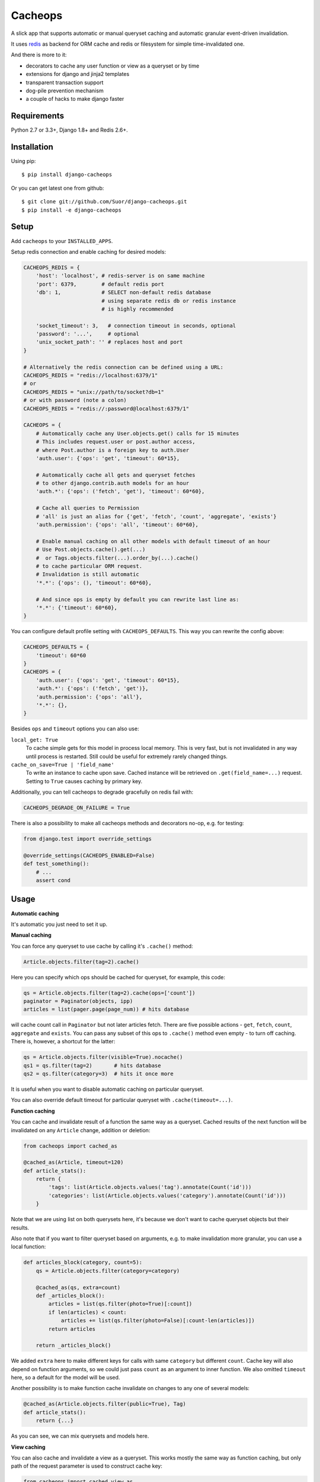 Cacheops |Build Status| |Gitter|
========

A slick app that supports automatic or manual queryset caching and automatic
granular event-driven invalidation.

It uses `redis <http://redis.io/>`_ as backend for ORM cache and redis or
filesystem for simple time-invalidated one.

And there is more to it:

- decorators to cache any user function or view as a queryset or by time
- extensions for django and jinja2 templates
- transparent transaction support
- dog-pile prevention mechanism
- a couple of hacks to make django faster


Requirements
------------

| Python 2.7 or 3.3+, Django 1.8+ and Redis 2.6+.


Installation
------------

Using pip::

    $ pip install django-cacheops

Or you can get latest one from github::

    $ git clone git://github.com/Suor/django-cacheops.git
    $ pip install -e django-cacheops


Setup
-----

Add ``cacheops`` to your ``INSTALLED_APPS``.

Setup redis connection and enable caching for desired models:

.. code:: python

    CACHEOPS_REDIS = {
        'host': 'localhost', # redis-server is on same machine
        'port': 6379,        # default redis port
        'db': 1,             # SELECT non-default redis database
                             # using separate redis db or redis instance
                             # is highly recommended

        'socket_timeout': 3,   # connection timeout in seconds, optional
        'password': '...',     # optional
        'unix_socket_path': '' # replaces host and port
    }

    # Alternatively the redis connection can be defined using a URL:
    CACHEOPS_REDIS = "redis://localhost:6379/1"
    # or
    CACHEOPS_REDIS = "unix://path/to/socket?db=1"
    # or with password (note a colon)
    CACHEOPS_REDIS = "redis://:password@localhost:6379/1"

    CACHEOPS = {
        # Automatically cache any User.objects.get() calls for 15 minutes
        # This includes request.user or post.author access,
        # where Post.author is a foreign key to auth.User
        'auth.user': {'ops': 'get', 'timeout': 60*15},

        # Automatically cache all gets and queryset fetches
        # to other django.contrib.auth models for an hour
        'auth.*': {'ops': ('fetch', 'get'), 'timeout': 60*60},

        # Cache all queries to Permission
        # 'all' is just an alias for {'get', 'fetch', 'count', 'aggregate', 'exists'}
        'auth.permission': {'ops': 'all', 'timeout': 60*60},

        # Enable manual caching on all other models with default timeout of an hour
        # Use Post.objects.cache().get(...)
        #  or Tags.objects.filter(...).order_by(...).cache()
        # to cache particular ORM request.
        # Invalidation is still automatic
        '*.*': {'ops': (), 'timeout': 60*60},

        # And since ops is empty by default you can rewrite last line as:
        '*.*': {'timeout': 60*60},
    }

You can configure default profile setting with ``CACHEOPS_DEFAULTS``. This way you can rewrite the config above:

.. code:: python

    CACHEOPS_DEFAULTS = {
        'timeout': 60*60
    }
    CACHEOPS = {
        'auth.user': {'ops': 'get', 'timeout': 60*15},
        'auth.*': {'ops': ('fetch', 'get')},
        'auth.permission': {'ops': 'all'},
        '*.*': {},
    }

Besides ``ops`` and ``timeout`` options you can also use:

``local_get: True``
    To cache simple gets for this model in process local memory.
    This is very fast, but is not invalidated in any way until process is restarted.
    Still could be useful for extremely rarely changed things.

``cache_on_save=True | 'field_name'``
    To write an instance to cache upon save.
    Cached instance will be retrieved on ``.get(field_name=...)`` request.
    Setting to ``True`` causes caching by primary key.

Additionally, you can tell cacheops to degrade gracefully on redis fail with:

.. code:: python

    CACHEOPS_DEGRADE_ON_FAILURE = True

There is also a possibility to make all cacheops methods and decorators no-op, e.g. for testing:

.. code:: python

    from django.test import override_settings

    @override_settings(CACHEOPS_ENABLED=False)
    def test_something():
        # ...
        assert cond


Usage
-----

| **Automatic caching**

It's automatic you just need to set it up.


| **Manual caching**

You can force any queryset to use cache by calling it's ``.cache()`` method:

.. code:: python

    Article.objects.filter(tag=2).cache()


Here you can specify which ops should be cached for queryset, for example, this code:

.. code:: python

    qs = Article.objects.filter(tag=2).cache(ops=['count'])
    paginator = Paginator(objects, ipp)
    articles = list(pager.page(page_num)) # hits database


will cache count call in ``Paginator`` but not later articles fetch.
There are five possible actions - ``get``, ``fetch``, ``count``, ``aggregate`` and ``exists``.
You can pass any subset of this ops to ``.cache()`` method even empty - to turn off caching.
There is, however, a shortcut for the latter:

.. code:: python

    qs = Article.objects.filter(visible=True).nocache()
    qs1 = qs.filter(tag=2)       # hits database
    qs2 = qs.filter(category=3)  # hits it once more


It is useful when you want to disable automatic caching on particular queryset.

You can also override default timeout for particular queryset with ``.cache(timeout=...)``.


| **Function caching**

You can cache and invalidate result of a function the same way as a queryset.
Cached results of the next function will be invalidated on any ``Article`` change,
addition or deletion:

.. code:: python

    from cacheops import cached_as

    @cached_as(Article, timeout=120)
    def article_stats():
        return {
            'tags': list(Article.objects.values('tag').annotate(Count('id')))
            'categories': list(Article.objects.values('category').annotate(Count('id')))
        }


Note that we are using list on both querysets here, it's because we don't want
to cache queryset objects but their results.

Also note that if you want to filter queryset based on arguments,
e.g. to make invalidation more granular, you can use a local function:

.. code:: python

    def articles_block(category, count=5):
        qs = Article.objects.filter(category=category)

        @cached_as(qs, extra=count)
        def _articles_block():
            articles = list(qs.filter(photo=True)[:count])
            if len(articles) < count:
                articles += list(qs.filter(photo=False)[:count-len(articles)])
            return articles

        return _articles_block()

We added ``extra`` here to make different keys for calls with same ``category`` but different
``count``. Cache key will also depend on function arguments, so we could just pass ``count`` as
an argument to inner function. We also omitted ``timeout`` here, so a default for the model
will be used.

Another possibility is to make function cache invalidate on changes to any one of several models:

.. code:: python

    @cached_as(Article.objects.filter(public=True), Tag)
    def article_stats():
        return {...}

As you can see, we can mix querysets and models here.


| **View caching**

You can also cache and invalidate a view as a queryset. This works mostly the same way as function
caching, but only path of the request parameter is used to construct cache key:

.. code:: python

    from cacheops import cached_view_as

    @cached_view_as(News)
    def news_index(request):
        # ...
        return HttpResponse(...)

You can pass ``timeout``, ``extra`` and several samples the same way as to ``@cached_as()``.

Class based views can also be cached:

.. code:: python

    class NewsIndex(ListView):
        model = News

    news_index = cached_view_as(News)(NewsIndex.as_view())


Invalidation
------------

Cacheops uses both time and event-driven invalidation. The event-driven one
listens on model signals and invalidates appropriate caches on ``Model.save()``, ``.delete()``
and m2m changes.

Invalidation tries to be granular which means it won't invalidate a queryset
that cannot be influenced by added/updated/deleted object judging by query
conditions. Most of the time this will do what you want, if it won't you can use
one of the following:

.. code:: python

    from cacheops import invalidate_obj, invalidate_model, invalidate_all

    invalidate_obj(some_article)  # invalidates queries affected by some_article
    invalidate_model(Article)     # invalidates all queries for model
    invalidate_all()              # flush redis cache database

And last there is ``invalidate`` command::

    ./manage.py invalidate articles.Article.34  # same as invalidate_obj
    ./manage.py invalidate articles.Article     # same as invalidate_model
    ./manage.py invalidate articles   # invalidate all models in articles

And the one that FLUSHES cacheops redis database::

    ./manage.py invalidate all

Don't use that if you share redis database for both cache and something else.


| **Turning off and postponing invalidation**

There is also a way to turn off invalidation for a while:

.. code:: python

    from cacheops import no_invalidation

    with no_invalidation:
        # ... do some changes
        obj.save()

Also works as decorator:

.. code:: python

    @no_invalidation
    def some_work(...):
        # ... do some changes
        obj.save()

Combined with ``try ... finally`` it could be used to postpone invalidation:

.. code:: python

    try:
        with no_invalidation:
            # ...
    finally:
        invalidate_obj(...)
        # ... or
        invalidate_model(...)

Postponing invalidation can speed up batch jobs.


| **Mass updates**

Normally `qs.update(...)` doesn't emit any events and thus doesn't trigger invalidation.
And there is no transparent and efficient way to do that: trying to act on conditions will
invalidate too much if update conditions are orthogonal to many queries conditions,
and to act on specific objects we will need to fetch all of them,
which `QuerySet.update()` users generally try to avoid.

In the case you actually want to perform the latter cacheops provides a shortcut:

.. code:: python

    qs.invalidated_update(...)

Note that all the updated objects are fetched twice, prior and post the update.


Simple time-invalidated cache
-----------------------------

To cache result of a function call or a view for some time use:

.. code:: python

    from cacheops import cached, cached_view

    @cached(timeout=number_of_seconds)
    def top_articles(category):
        return ... # Some costly queries

    @cached_view(timeout=number_of_seconds)
    def top_articles(request, category=None):
        # Some costly queries
        return HttpResponse(...)


``@cached()`` will generate separate entry for each combination of decorated function and its
arguments. Also you can use ``extra`` same way as in ``@cached_as()``, most useful for nested
functions:

.. code:: python

    @property
    def articles_json(self):
        @cached(timeout=10*60, extra=self.category_id)
        def _articles_json():
            ...
            return json.dumps(...)

        return _articles_json()


You can manually invalidate or update a result of a cached function:

.. code:: python

    top_articles.invalidate(some_category)
    top_articles.key(some_category).set(new_value)


To invalidate cached view you can pass absolute uri instead of request:

.. code:: python

    top_articles.invalidate('http://example.com/page', some_category)


Cacheops also provides get/set primitives for simple cache:

.. code:: python

    from cacheops import cache

    cache.set(cache_key, data, timeout=None)
    cache.get(cache_key)
    cache.delete(cache_key)


``cache.get`` will raise ``CacheMiss`` if nothing is stored for given key:

.. code:: python

    from cacheops import cache, CacheMiss

    try:
        result = cache.get(key)
    except CacheMiss:
        ... # deal with it


File Cache
----------

File based cache can be used the same way as simple time-invalidated one:

.. code:: python

    from cacheops import file_cache

    @file_cache.cached(timeout=number_of_seconds)
    def top_articles(category):
        return ... # Some costly queries

    @file_cache.cached_view(timeout=number_of_seconds)
    def top_articles(request, category):
        # Some costly queries
        return HttpResponse(...)

    # later, on appropriate event
    top_articles.invalidate(some_category)
    # or
    top_articles.key(some_category).set(some_value)

    # primitives
    file_cache.set(cache_key, data, timeout=None)
    file_cache.get(cache_key)
    file_cache.delete(cache_key)


It has several improvements upon django built-in file cache, both about high load.
First, it's safe against concurrent writes. Second, it's invalidation is done as separate task,
you'll need to call this from crontab for that to work::

    /path/manage.py cleanfilecache


Django templates integration
----------------------------

Cacheops provides tags to cache template fragments. They mimic ``@cached_as``
and ``@cached`` decorators, however, they require explicit naming of each fragment:

.. code:: django

    {% load cacheops %}

    {% cached_as <queryset> <timeout> <fragment_name> [<extra1> <extra2> ...] %}
        ... some template code ...
    {% endcached_as %}

    {% cached <timeout> <fragment_name> [<extra1> <extra2> ...] %}
        ... some template code ...
    {% endcached %}

You can use ``0`` for timeout in ``@cached_as`` to use it's default value for model.

To invalidate cached fragment use:

.. code:: python

    from cacheops import invalidate_fragment

    invalidate_fragment(fragment_name, extra1, ...)

If you have more complex fragment caching needs, cacheops provides a helper to
make your own template tags which decorate a template fragment in a way
analogous to decorating a function with ``@cached`` or ``@cached_as``.
This is **experimental** feature for now.

To use it create ``myapp/templatetags/mycachetags.py`` and add something like this there:

.. code:: python

    from cacheops import cached_as, CacheopsLibrary

    register = CacheopsLibrary()

    @register.decorator_tag(takes_context=True)
    def cache_menu(context, menu_name):
        from django.utils import translation
        from myapp.models import Flag, MenuItem

        request = context.get('request')
        if request and request.user.is_staff():
            # Use noop decorator to bypass caching for staff
            return lambda func: func

        return cached_as(
            # Invalidate cache if any menu item or a flag for menu changes
            MenuItem,
            Flag.objects.filter(name='menu'),
            # Vary for menu name and language, also stamp it as "menu" to be safe
            extra=("menu", menu_name, translation.get_language()),
            timeout=24 * 60 * 60
        )

``@decorator_tag`` here creates a template tag behaving the same as returned decorator
upon wrapped template fragment. Resulting template tag could be used as follows:

.. code:: django

    {% load mycachetags %}

    {% cache_menu "top" %}
        ... the top menu template code ...
    {% endcache_menu %}

    ... some template code ..

    {% cache_menu "bottom" %}
        ... the bottom menu template code ...
    {% endcache_menu %}


Jinja2 extension
----------------

Add ``cacheops.jinja2.cache`` to your extensions and use:

.. code:: jinja

    {% cached_as <queryset> [, timeout=<timeout>] [, extra=<key addition>] %}
        ... some template code ...
    {% endcached_as %}

or

.. code:: jinja

    {% cached [timeout=<timeout>] [, extra=<key addition>] %}
        ...
    {% endcached %}

Tags work the same way as corresponding decorators.


Transactions
------------

Cacheops transparently supports transactions. This is implemented by following simple rules:

1. Once transaction is dirty (has changes) caching turns off. The reason is that the state of database at this point is only visible to current transaction and should not affect other users and vice versa.

2. Any invalidating calls are scheduled to run on the outer commit of transaction.

3. Savepoints and rollbacks are also handled appropriately.

Mind that simple and file cache doesn't turn itself off in transactions but works as usual.


Dog-pile effect prevention
--------------------------

There is optional locking mechanism to prevent several threads or processes simultaneously performing same heavy task. It works with ``@cached_as()`` and querysets:

.. code:: python

    @cached_as(qs, lock=True)
    def heavy_func(...):
        # ...

    for item in qs.cache(lock=True):
        # ...

It is also possible to specify ``lock: True`` in ``CACHEOPS`` setting but that would probably be a waste. Locking has no overhead on cache hit though.


Multiple database support
-------------------------

By default cacheops considers query result is same for same query, not depending
on database queried. That could be changed with ``db_agnostic`` cache profile option:

.. code:: python

    CACHEOPS = {
        'some.model': {'ops': 'get', 'db_agnostic': False, 'timeout': ...}
    }


Sharing redis instance
----------------------

Cacheops provides a way to share a redis instance by adding prefix to cache keys:

.. code:: python

    CACHEOPS_PREFIX = lambda query: ...
    # or
    CACHEOPS_PREFIX = 'some.module.cacheops_prefix'

A most common usage would probably be a prefix by host name:

.. code:: python

    # get_request() returns current request saved to threadlocal by some middleware
    cacheops_prefix = lambda _: get_request().get_host()

A ``query`` object passed to callback also enables reflection on used databases and tables:

.. code:: python

    def cacheops_prefix(query):
        query.dbs    # A list of databases queried
        query.tables # A list of tables query is invalidated on

        if set(query.tables) <= HELPER_TABLES:
            return 'helper:'
        if query.tables == ['blog_post']:
            return 'blog:'


Using memory limit
------------------

If your cache never grows too large you may not bother. But if you do you have some options.
Cacheops stores cached data along with invalidation data,
so you can't just set ``maxmemory`` and let redis evict at its will.
For now cacheops offers 2 imperfect strategies, which are considered **experimental**.
So be careful and consider `leaving feedback <https://github.com/Suor/django-cacheops/issues/143>`_.

First strategy is configuring ``maxmemory-policy volatile-ttl``. Invalidation data is guaranteed to have higher TTL than referenced keys.
Redis however doesn't guarantee perfect TTL eviction order, it selects several keys and removes
one with the least TTL, thus invalidator could be evicted before cache key it refers leaving it orphan and causing it survive next invalidation.
You can reduce this chance by increasing ``maxmemory-samples`` redis config option and by reducing cache timeout.

Second strategy, probably more efficient one is adding ``CACHEOPS_LRU = True`` to your settings and then using ``maxmemory-policy volatile-lru``.
However, this makes invalidation structures persistent, they are still removed on associated events, but in absence of them can clutter redis database.


Keeping stats
-------------

Cacheops provides ``cache_read`` and ``cache_invalidated`` signals for you to keep track.

Cache read signal is emitted immediately after each cache lookup. Passed arguments are: ``sender`` - model class if queryset cache is fetched,
``func`` - decorated function and ``hit`` - fetch success as boolean value.

Here is a simple stats implementation:

.. code:: python

    from cacheops.signals import cache_read
    from statsd.defaults.django import statsd

    def stats_collector(sender, func, hit, **kwargs):
        event = 'hit' if hit else 'miss'
        statsd.incr('cacheops.%s' % event)

    cache_read.connect(stats_collector)

Cache invalidation signal is emitted after object, model or global invalidation passing ``sender`` and ``obj_dict`` args. Note that during normal operation cacheops only uses object invalidation, calling it once for each model create/delete and twice for update: passing old and new object dictionary.


CAVEATS
-------

1. Conditions other than ``__exact``, ``__in`` and ``__isnull=True`` don't make invalidation
   more granular.
2. Conditions on TextFields, FileFields and BinaryFields don't make it either.
   One should not test on their equality anyway.
3. Update of "selected_related" object does not invalidate cache for queryset.
   Use ``.prefetch_related()`` instead.
4. Mass updates don't trigger invalidation by default. But see ``.invalidated_update()``.
5. Sliced queries are invalidated as non-sliced ones.
6. Doesn't work with ``.raw()`` and other sql queries.
7. Conditions on subqueries don't affect invalidation.
8. Doesn't work right with multi-table inheritance.

Here 1, 2, 3, 5 are part of the design compromise, trying to solve them will make
things complicated and slow. 7 can be implemented if needed, but it's
probably counter-productive since one can just break queries into simpler ones,
which cache better. 4 is a deliberate choice, making it "right" will flush
cache too much when update conditions are orthogonal to most queries conditions,
see, however, `.invalidated_update()`. 8 is postponed until it will gain
more interest or a champion willing to implement it emerges.

All unsupported things could still be used easily enough with the help of `@cached_as()`.


Performance tips
----------------

Here come some performance tips to make cacheops and Django ORM faster.

1. When you use cache you pickle and unpickle lots of django model instances, which could be slow. You can optimize django models serialization with `django-pickling <http://github.com/Suor/django-pickling>`_.

2. Constructing querysets is rather slow in django, mainly because most of ``QuerySet`` methods clone self, then change it and return the clone. Original queryset is usually thrown away. Cacheops adds ``.inplace()`` method, which makes queryset mutating, preventing useless cloning::

    items = Item.objects.inplace().filter(category=12).order_by('-date')[:20]

   You can revert queryset to cloning state using ``.cloning()`` call.

   Note that this is a micro-optimization technique. Using it is only desirable in the hottest places, not everywhere.

3. Use template fragment caching when possible, it's way more fast because you don't need to generate anything. Also pickling/unpickling a string is much faster than a list of model instances.

4. Run separate redis instance for cache with disabled `persistence <http://redis.io/topics/persistence>`_. You can manually call `SAVE <http://redis.io/commands/save>`_ or `BGSAVE <http://redis.io/commands/bgsave>`_ to stay hot upon server restart.

5. If you filter queryset on many different or complex conditions cache could degrade performance (comparing to uncached db calls) in consequence of frequent cache misses. Disable cache in such cases entirely or on some heuristics which detect if this request would be probably hit. E.g. enable cache if only some primary fields are used in filter.

   Caching querysets with large amount of filters also slows down all subsequent invalidation on that model. You can disable caching if more than some amount of fields is used in filter simultaneously.


Writing a test
--------------

Writing a test for an issue you are experiencing can speed up its resolution a lot.
Here is how you do that. I suppose you have some application code causing it.

1. Make a fork.
2. Install all from ``requirements-test.txt``.
3. Ensure you can run tests with ``./run_tests.py``.
4. Copy relevant models code to ``tests/models.py``.
5. Go to ``tests/tests.py`` and paste code causing exception to ``IssueTests.test_{issue_number}``.
6. Execute ``./run_tests.py {issue_number}`` and see it failing.
7. Cut down model and test code until error disappears and make a step back.
8. Commit changes and make a pull request.


TODO
----

- faster .get() handling for simple cases such as get by pk/id, with simple key calculation
- integrate previous one with prefetch_related()
- shard cache between multiple redises
- respect subqueries?
- respect headers in @cached_view*?
- group invalidate_obj() calls?
- a postpone invalidation context manager/decorator?
- fast mode: store cache in local memory, but check in with redis if it's valid
- an interface for complex fields to extract exact on parts or transforms: ArrayField.len => field__len=?, ArrayField[0] => field__0=?, JSONField['some_key'] => field__some_key=?
- custom cache eviction strategy in lua
- cache a string directly (no pickle) for direct serving (custom key function?)


.. |Build Status| image:: https://travis-ci.org/Suor/django-cacheops.svg?branch=master
   :target: https://travis-ci.org/Suor/django-cacheops


.. |Gitter| image:: https://badges.gitter.im/JoinChat.svg
   :alt: Join the chat at https://gitter.im/Suor/django-cacheops
   :target: https://gitter.im/Suor/django-cacheops?utm_source=badge&utm_medium=badge&utm_campaign=pr-badge&utm_content=badge
